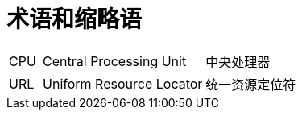// :ks_include_id: c2039f04a78f4459a928dc18dd6833c8

= 术语和缩略语link:[id=3472972bef064e318fd5269270643e79]

[role='glossary',cols='1a,5a,5a']
|===

|CPU
|Central Processing Unit
|中央处理器

|URL
|Uniform Resource Locator
|统一资源定位符
|===

